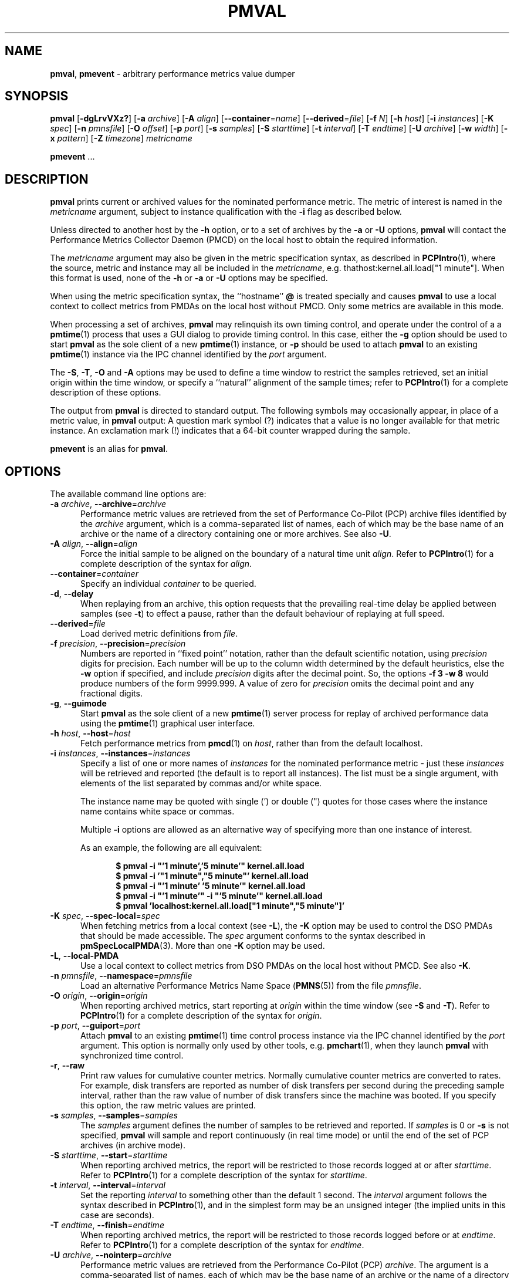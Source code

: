 '\"! tbl | mmdoc
'\"macro stdmacro
.\"
.\" Copyright (c) 2015-2018,2022 Red Hat.
.\" Copyright (c) 2000 Silicon Graphics, Inc.  All Rights Reserved.
.\"
.\" This program is free software; you can redistribute it and/or modify it
.\" under the terms of the GNU General Public License as published by the
.\" Free Software Foundation; either version 2 of the License, or (at your
.\" option) any later version.
.\"
.\" This program is distributed in the hope that it will be useful, but
.\" WITHOUT ANY WARRANTY; without even the implied warranty of MERCHANTABILITY
.\" or FITNESS FOR A PARTICULAR PURPOSE.  See the GNU General Public License
.\" for more details.
.\"
.\"
.TH PMVAL 1 "PCP" "Performance Co-Pilot"
.SH NAME
\f3pmval\f1,
\f3pmevent\f1 \- arbitrary performance metrics value dumper
.SH SYNOPSIS
\f3pmval\f1
[\f3\-dgLrvVXz?\f1]
[\f3\-a\f1 \f2archive\f1]
[\f3\-A\f1 \f2align\f1]
[\f3\-\-container\f1=\f2name\f1]
[\f3\-\-derived\f1=\f2file\f1]
[\f3\-f\f1 \f2N\f1]
[\f3\-h\f1 \f2host\f1]
[\f3\-i\f1 \f2instances\f1]
[\f3\-K\f1 \f2spec\f1]
[\f3\-n\f1 \f2pmnsfile\f1]
[\f3\-O\f1 \f2offset\f1]
[\f3\-p\f1 \f2port\f1]
[\f3\-s\f1 \f2samples\f1]
[\f3\-S\f1 \f2starttime\f1]
[\f3\-t\f1 \f2interval\f1]
[\f3\-T\f1 \f2endtime\f1]
[\f3\-U\f1 \f2archive\f1]
[\f3\-w\f1 \f2width\f1]
[\f3\-x\f1 \f2pattern\f1]
[\f3\-Z\f1 \f2timezone\f1]
\f2metricname\f1
.sp
\f3pmevent\f1
\&...
.SH DESCRIPTION
.de EX
.in +0.5i
.ie t .ft CB
.el .ft B
.ie t .sp .5v
.el .sp
.ta \\w' 'u*8
.nf
..
.de EE
.fi
.ie t .sp .5v
.el .sp
.ft R
.in
..
.B pmval
prints current or archived values for the nominated performance metric.
The metric of interest is named in the
.I metricname
argument, subject to instance qualification with the
.B \-i
flag as described below.
.PP
Unless directed to another host by the
.B \-h
option,
or to a set of archives by the
.B \-a
or
.B \-U
options,
.B pmval
will contact the Performance Metrics Collector Daemon (PMCD)
on the local host to obtain the required information.
.PP
The
.I metricname
argument may also be given in the metric specification syntax, as
described in
.BR PCPIntro (1),
where the source, metric and instance may all be included in the
.IR metricname ,
e.g. thathost:kernel.all.load["1 minute"].
When this format is used, none of the
.B \-h
or
.B \-a
or
.B \-U
options may be specified.
.PP
When using the metric specification syntax, the ``hostname''
.B @
is treated specially and
causes
.B pmval
to use a local context to collect metrics from PMDAs on the local host
without PMCD.
Only some metrics are available in this mode.
.PP
When processing a set of archives,
.B pmval
may relinquish its own timing control, and operate under the control of a
a
.BR pmtime (1)
process that uses a GUI dialog to provide timing control.
In this case, either the
.B \-g
option should be used to start
.B pmval
as the sole client of a new
.BR pmtime (1)
instance, or
.B \-p
should be used to attach
.B pmval
to an existing
.BR pmtime (1)
instance via the IPC channel identified by the
.I port
argument.
.PP
The
.BR \-S ,
.BR \-T ,
.BR \-O
and
.B \-A
options may be used to define a time window to restrict the
samples retrieved, set an initial origin within the time window,
or specify a ``natural'' alignment of the sample times; refer to
.BR PCPIntro (1)
for a complete description of these options.
.PP
The output from
.B pmval
is directed to standard output.
The following symbols may occasionally appear, in place of a metric value, in
.B pmval
output:  A question mark symbol (?) indicates that a value is no
longer available for that metric instance.
An exclamation mark (!)
indicates that a 64-bit counter wrapped during the sample.
.PP
.B pmevent
is an alias for
.BR pmval .
.SH OPTIONS
The available command line options are:
.TP 5
\fB\-a\fR \fIarchive\fR, \fB\-\-archive\fR=\fIarchive\fR
Performance metric values are retrieved from the set of Performance
Co-Pilot (PCP) archive files identified by the
.I archive
argument, which is a comma-separated list of names,
each of which may be the base name of an archive or the name of
a directory containing one or more archives.
See also
.BR \-U .
.TP
\fB\-A\fR \fIalign\fR, \fB\-\-align\fR=\fIalign\fR
Force the initial sample to be
aligned on the boundary of a natural time unit
.IR align .
Refer to
.BR PCPIntro (1)
for a complete description of the syntax for
.IR align .
.TP
\fB\-\-container\fR=\fIcontainer\fR
Specify an individual
.I container
to be queried.
.TP
\fB\-d\fR, \fB\-\-delay\fR
When replaying from an archive, this option requests that the prevailing
real-time delay be applied between samples (see
.BR \-t )
to effect a pause, rather than
the default behaviour of replaying at full speed.
.TP
\fB\-\-derived\fR=\fIfile\fR
Load derived metric definitions from
.IR file .
.TP
\fB\-f\fR \fIprecision\fR, \fB\-\-precision\fR=\fIprecision\fR
Numbers are reported in ``fixed point'' notation, rather than the default
scientific notation, using
.IR precision
digits for precision.
Each number will be up to the column width determined by
the default heuristics, else the
.B \-w
option if specified, and include
.I precision
digits after the decimal point.
So, the options
.B "\-f 3 \-w 8"
would produce numbers of the form 9999.999.
A value of zero for
.I precision
omits the decimal point and any fractional digits.
.TP
\fB\-g\fR, \fB\-\-guimode\fR
Start
.B pmval
as the sole client of a new
.BR pmtime (1)
server process for replay of archived performance data using the
.BR pmtime (1)
graphical user interface.
.TP
\fB\-h\fR \fIhost\fR, \fB\-\-host\fR=\fIhost\fR
Fetch performance metrics from
.BR pmcd (1)
on
.IR host ,
rather than from the default localhost.
.TP
\fB\-i\fR \fIinstances\fR, \fB\-\-instances\fR=\fIinstances\fR
Specify a list of one or more names of
.I instances
for the nominated performance metric \- just these
.I instances
will be retrieved and reported
(the default is to report all instances).
The list must be a single argument, with
elements of the list separated by commas and/or white space.
.RS
.PP
The instance name may be quoted with single (') or double (") quotes
for those cases where
the instance name contains white space or commas.
.PP
Multiple
.B \-i
options are allowed as an alternative way of specifying more than
one instance of interest.
.PP
As an example, the following are all equivalent:
.EX
$ pmval \-i "'1 minute','5 minute'" kernel.all.load
$ pmval \-i '"1 minute","5 minute"' kernel.all.load
$ pmval \-i "'1 minute' '5 minute'" kernel.all.load
$ pmval \-i "'1 minute'" \-i "'5 minute'" kernel.all.load
$ pmval 'localhost:kernel.all.load["1 minute","5 minute"]'
.EE
.RE
.TP
\fB\-K\fR \fIspec\fR, \fB\-\-spec\-local\fR=\fIspec\fR
When fetching metrics from a local context (see
.BR \-L ),
the
.B \-K
option may be used to control the DSO PMDAs that should be made accessible.
The
.I spec
argument conforms to the syntax described in
.BR pmSpecLocalPMDA (3).
More than one
.B \-K
option may be used.
.TP
\fB\-L\fR, \fB\-\-local\-PMDA\fR
Use a local context to collect metrics from DSO PMDAs on the local host
without PMCD.
See also
.BR \-K .
.TP
\fB\-n\fR \fIpmnsfile\fR, \fB\-\-namespace\fR=\fIpmnsfile\fR
Load an alternative Performance Metrics Name Space
.RB ( PMNS (5))
from the file
.IR pmnsfile .
.TP
\fB\-O\fR \fIorigin\fR, \fB\-\-origin\fR=\fIorigin\fR
When reporting archived metrics, start reporting at
.I origin
within the time window (see
.B \-S
and
.BR \-T ).
Refer to
.BR PCPIntro (1)
for a complete description of the syntax for
.IR origin .
.TP
\fB\-p\fR \fIport\fR, \fB\-\-guiport\fR=\fIport\fR
Attach
.B pmval
to an existing
.BR pmtime (1)
time control process instance via the IPC channel identified by the
\f2port\f1 argument.
This option is normally only used by other tools, e.g.
.BR pmchart (1),
when they launch
.B pmval
with synchronized time control.
.TP
\fB\-r\fR, \fB\-\-raw\fR
Print raw values for cumulative counter metrics.
Normally cumulative counter metrics are converted to rates.
For example, disk transfers are reported
as number of disk transfers per second during the preceding sample interval,
rather than the raw value of number of disk transfers since the machine was
booted.
If you specify this option, the raw metric values are printed.
.TP
\fB\-s\fR \fIsamples\fR, \fB\-\-samples\fR=\fIsamples\fR
The
.I samples
argument defines the number of samples to be retrieved and reported.
If
.I samples
is 0 or
.B \-s
is not specified,
.B pmval
will sample and report continuously (in real time mode) or until the end
of the set of PCP archives (in archive mode).
.TP
\fB\-S\fR \fIstarttime\fR, \fB\-\-start\fR=\fIstarttime\fR
When reporting archived metrics, the report will be restricted to those
records logged at or after
.IR starttime .
Refer to
.BR PCPIntro (1)
for a complete description of the syntax for
.IR starttime .
.TP
\fB\-t\fR \fIinterval\fR, \fB\-\-interval\fR=\fIinterval\fR
Set the reporting
.I interval
to something other than the default 1 second.
The
.I interval
argument follows the syntax described in
.BR PCPIntro (1),
and in the simplest form may be an unsigned integer
(the implied units in this case are seconds).
.TP
\fB\-T\fR \fIendtime\fR, \fB\-\-finish\fR=\fIendtime\fR
When reporting archived metrics, the report will be restricted to those
records logged before or at
.IR endtime .
Refer to
.BR PCPIntro (1)
for a complete description of the syntax for
.IR endtime .
.TP
\fB\-U\fR \fIarchive\fR, \fB\-\-nointerp\fR=\fIarchive\fR
Performance metric values are retrieved from the Performance Co-Pilot (PCP)
.IR archive .
The argument is a comma-separated list of names, each
of which may be the base name of an archive or the name of a directory containing
one or more archives.
However, unlike
.B \-a
every recorded value in the archive for the selected metric
and instances is reported (so no interpolation mode, and the sample
interval (\c
.B \-t
option) is ignored.
See also
.BR \-a .
.RS +5n
.PP
At most one of the options
.B \-a
and
.B \-U
may be specified.
.RE
.TP
\fB\-v\fR, \fB\-\-verbose\fR
Enable verbose mode.
.TP
\fB\-V\fR, \fB\-\-version\fR
Display version number and exit.
.TP
\fB\-w\fR \fIwidth\fR, \fB\-\-width\fR=\fIwidth\fR
Set the width of each column of output to be
.I width
columns.
If not specified columns are wide
enough to accommodate the largest value of the type being printed.
.TP
\fB\-x\fR \fIpattern\fR, \fB\-\-filter\fR=\fIpattern\fR
The given
.I pattern
is sent to the performance metric domain agent for the requested
.I metricname
before any values are requested.
This serves two purposes.
Firstly, it provides a mechanism for server-side event filtering
that is customisable for individual event streams.
In addition, some performance metrics domain agents also use the
PMCD store mechanism to provide a basic security model (e.g. for
sensitive log files, only a client host with
.BR pmStore (3)
access would be able to access the event stream).
.RS
.PP
As
.I pattern
may be processed by
.BR regcomp (3)
it should be a non-empty string.
Use . (dot) for a \(lqmatch all\(rq
.IR pattern .
.RE
.TP
\fB\-X\fR, \fB\-\-timestamp\fR
When replaying from an archive, this option requests that the
timestamp be reported with additional date information and increased
precision (microseconds with a single \fB\-X\fR, nanoseconds with an
additional \fB\-X\fR), for example
.B "Sat\ May\ 22\ 20:32:20.971633\ 2021"
instead of the default format, for example
.BR "20:32:20.971" .
.TP
\fB\-z\fR, \fB\-\-hostzone\fR
Use the local timezone of the host that is the source of the
performance metrics, as identified by either the
.B \-h
or the
.B \-a
or the
.B \-U
options.
The default is to use the timezone of the local host.
.TP
\fB\-Z\fR \fItimezone\fR, \fB\-\-timezone\fR=\fItimezone\fR
Use
.I timezone
for the date and time.
.I Timezone
is in the format of the environment variable
.B TZ
as described in
.BR environ (7).
.TP
\fB\-?\fR, \fB\-\-help\fR
Display usage message and exit.
.SH CAVEATS
By default,
.B pmval
attempts to display non-integer numeric values in a way that does not distort the
inherent precision (rarely more than 4 significant
digits), and tries to maintain a tabular format in
the output.
These goals are sometimes in conflict.
.PP
In the absence of the
.B \-f
option (described above),
the following table describes the formats used for different
ranges of numeric values for any metric that is of type
.B PM_TYPE_FLOAT
or
.BR PM_TYPE_DOUBLE ,
or any metric that has the semantics of a counter (for
which
.B pmval
reports the rate converted value):
.TS
box,center;
cf(R) | cf(R)
rf(CR) | lf(R).
Format	Value Range
_
!	No values available
9.999E-99	< 0.1
0.0\0\0\0	0
9.9999	> 0 and <= 0.9999
9.999\0	> 0.9999 and < 9.999
99.99\0\0	> 9.999 and < 99.99
999.9\0\0\0	> 99.99 and < 999.9
9999.\0\0\0\0	> 999.9 and < 9999
9.999E+99	> 9999
.TE
.SH PCP ENVIRONMENT
Environment variables with the prefix \fBPCP_\fP are used to parameterize
the file and directory names used by PCP.
On each installation, the
file \fI/etc/pcp.conf\fP contains the local values for these variables.
The \fB$PCP_CONF\fP variable may be used to specify an alternative
configuration file, as described in \fBpcp.conf\fP(5).
.PP
For environment variables affecting PCP tools, see \fBpmGetOptions\fP(3).
.SH SEE ALSO
.BR PCPIntro (1),
.BR pmcd (1),
.BR pmchart (1),
.BR pmdumplog (1),
.BR pmdumptext (1),
.BR pminfo (1),
.BR pmlogger (1),
.BR pmrep (1),
.BR pmtime (1),
.BR PMAPI (3),
.BR pmStore (3),
.BR pmSpecLocalPMDA (3),
.BR pcp.conf (5),
.BR pcp.env (5)
and
.BR PMNS (5).
